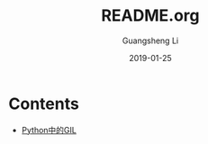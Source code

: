 #+TITLE: README.org
#+DATE: 2019-01-25
#+AUTHOR: Guangsheng Li

* Contents

- [[./Python/Python中的GIL][Python中的GIL]]
